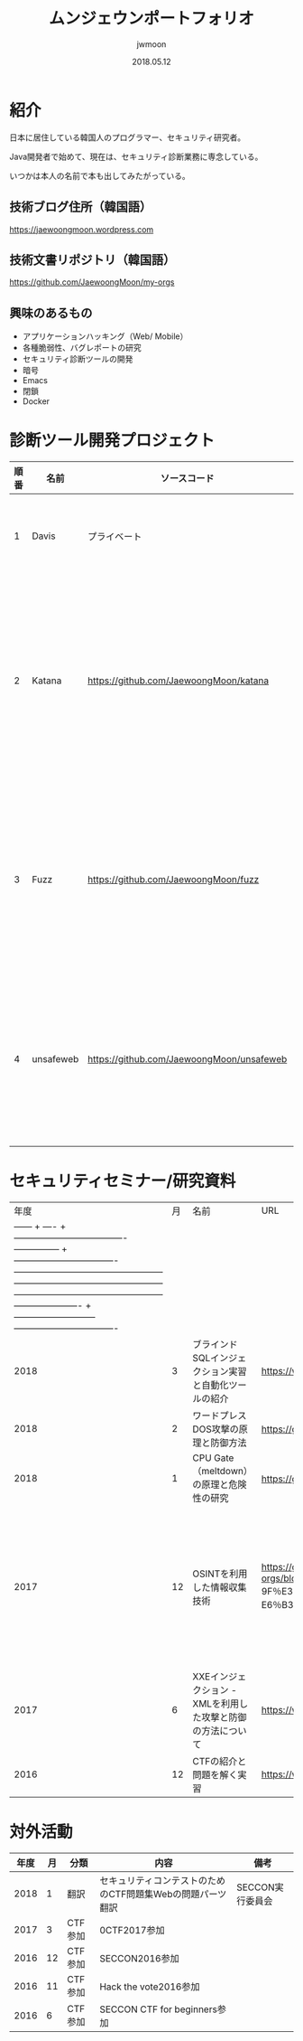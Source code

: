 #+TITLE: ムンジェウンポートフォリオ
#+AUTHOR: jwmoon
#+DATE: 2018.05.12

* 紹介
日本に居住している韓国人のプログラマー、セキュリティ研究者。

Java開発者で始めて、現在は、セキュリティ診断業務に専念している。

いつかは本人の名前で本も出してみたがっている。

** 技術ブログ住所（韓国語）
https://jaewoongmoon.wordpress.com

** 技術文書リポジトリ（韓国語）
https://github.com/JaewoongMoon/my-orgs


** 興味のあるもの
- アプリケーションハッキング（Web/ Mobile）
- 各種脆弱性、バグレポートの研究
- セキュリティ診断ツールの開発
- 暗号
- Emacs
- 閉鎖
- Docker

* 診断ツール開発プロジェクト
| 順番 | 名前      | ソースコード                              | 説明                                                   |
|------+-----------+-------------------------------------------+--------------------------------------------------------|
|    1 | Davis     | プライベート                              | 診断レポートの自動生成                                 |
|    2 | Katana    | https://github.com/JaewoongMoon/katana    | ブラインドSQLインジェクションの自動化ツール（診断用）  |
|    3 | Fuzz      | https://github.com/JaewoongMoon/fuzz      | ウェブパラメータに攻撃ペイロードセッティング（診断用） |
|    4 | unsafeweb | https://github.com/JaewoongMoon/unsafeweb | 脆弱に開発されているサイト。ウェブ攻撃テスト用         |
|      |           |                                           |                                                        |                                                                                  |                                                             |

* セキュリティセミナー/研究資料
|年度|月|名前| URL |備考|
| ------ + ---- + ------------------------------------- --------------- + ---------------------------------- -------------------------------------------------- -------------------------------------------------- -------------------------------------------------- ---------------------- + --------------------------- ---------------------------------- |
| 2018 | 3 |ブラインドSQLインジェクション実習と自動化ツールの紹介| https://www.slideshare.net/ted0201/blind-sql-injection-jwmoon | |
| 2018 | 2 |ワードプレスDOS攻撃の原理と防御方法| https://github.com/JaewoongMoon/my-orgs/tree/master/cve/cve-2018-6389%20(wordpress%20dos）| cve-2018-6389 |
| 2018 | 1 | CPU Gate（meltdown）の原理と危険性の研究| https://github.com/JaewoongMoon/my-orgs/blob/master/cve/cve-2017-5754%20(meltdown）| cve-2017-5754 |
| 2017 | 12 | OSINTを利用した情報収集技術| https://github.com/JaewoongMoon/my-orgs/blob/master/portfolio/OSINT%E3%82%92%E6%B4%BB%E7%94%A8%E3%81%97%E3%81% 9F％E3％83％86％E3％82％99％E3％83％BC％E3％82％BF％E5％8F％8E％E9％9B％86％E3％81％AE％E6％96％B9％ E6％B3％95_jwmoon.pdf |マルタと、Shodanは、Googleの演算子検索などを活用した情報収集技術|
| 2017 | 6 | XXEインジェクション - XMLを利用した攻撃と防御の方法について| https://www.slideshare.net/ted0201/jp-xxe-injection20170627moon | cve-2015-5161に紹介|
| 2016 | 12 | CTFの紹介と問題を解く実習| https://www.slideshare.net/ted0201/about-ctf-jwmoon | |


[[./osint.JPG]]


* 対外活動
| 年度 | 月 | 分類    | 内容                                                       | 備考             |
|------+----+---------+------------------------------------------------------------+------------------|
| 2018 |  1 | 翻訳    | セキュリティコンテストのためのCTF問題集Webの問題パーツ翻訳 | SECCON実行委員会 |
| 2017 |  3 | CTF参加 | 0CTF2017参加                                               |                  |
| 2016 | 12 | CTF参加 | SECCON2016参加                                             |                  |
| 2016 | 11 | CTF参加 | Hack the vote2016参加                                      |                  |
| 2016 |  6 | CTF参加 | SECCON CTF for beginners参加                               |                  |





